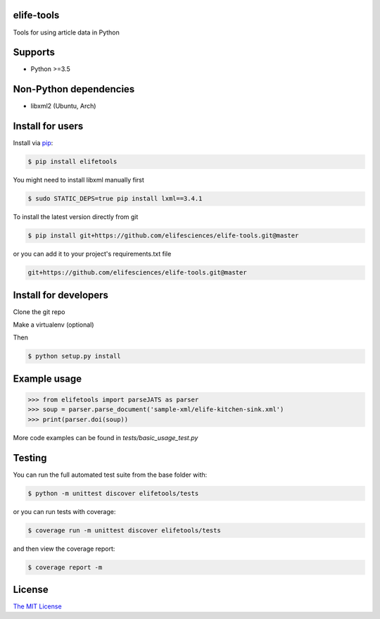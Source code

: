 elife-tools
===========

.. image:: https://travis-ci.org/elifesciences/elife-tools.svg?branch=master
   :target: https://travis-ci.org/elifesciences/elife-tools
   :alt: Latest Version
   
.. image:: https://coveralls.io/repos/elifesciences/elife-tools/badge.svg?branch=master&service=github
   :target: https://coveralls.io/github/elifesciences/elife-tools?branch=master

Tools for using article data in Python

Supports
============

* Python >=3.5

Non-Python dependencies
=======================

* libxml2 (Ubuntu, Arch)

Install for users
=================

Install via `pip <https://pip.pypa.io/en/stable/>`_:

.. code-block:: bash

   $ pip install elifetools
   
You might need to install libxml manually first

.. code-block:: bash

   $ sudo STATIC_DEPS=true pip install lxml==3.4.1

To install the latest version directly from git

.. code-block:: bash

   $ pip install git+https://github.com/elifesciences/elife-tools.git@master

or you can add it to your project's requirements.txt file

.. code-block:: bash

   git+https://github.com/elifesciences/elife-tools.git@master


Install for developers
======================

Clone the git repo

Make a virtualenv (optional)

Then

.. code-block:: bash

   $ python setup.py install

Example usage
=============

.. code-block:: python

    >>> from elifetools import parseJATS as parser
    >>> soup = parser.parse_document('sample-xml/elife-kitchen-sink.xml')
    >>> print(parser.doi(soup))

More code examples can be found in `tests/basic_usage_test.py`


Testing
=======

You can run the full automated test suite from the base folder with:

.. code-block:: bash

    $ python -m unittest discover elifetools/tests

or you can run tests with coverage:

.. code-block:: bash

    $ coverage run -m unittest discover elifetools/tests

and then view the coverage report:

.. code-block:: bash

    $ coverage report -m


License
=========

`The MIT License <http://opensource.org/licenses/mit-license.php>`_
